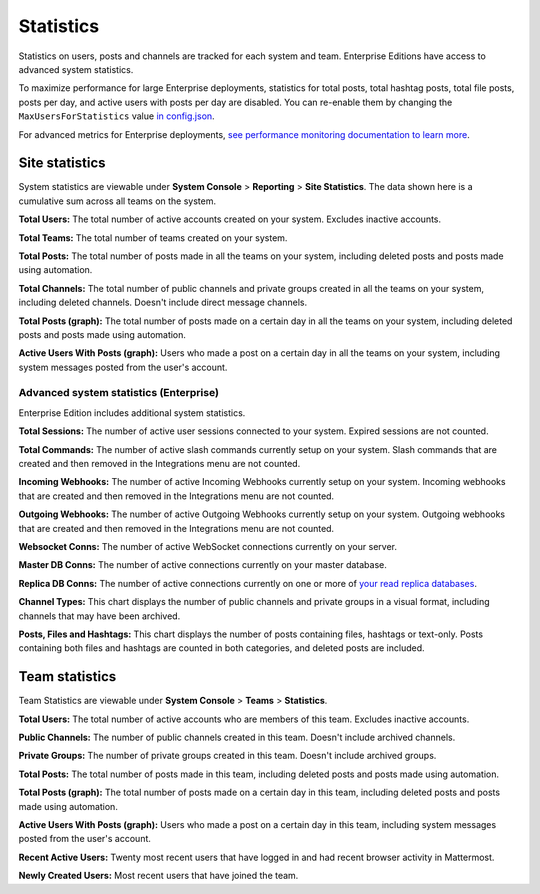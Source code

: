 Statistics
================

Statistics on users, posts and channels are tracked for each system and team. Enterprise Editions have access to advanced system statistics.

To maximize performance for large Enterprise deployments, statistics for total posts, total hashtag posts, total file posts, posts per day, and active users with posts per day are disabled. You can re-enable them by changing the ``MaxUsersForStatistics`` value `in config.json <https://docs.mattermost.com/administration/config-settings.html#max-users-for-statistics>`_.

For advanced metrics for Enterprise deployments, `see performance monitoring documentation to learn more <http://docs.mattermost.com/deployment/metrics.html>`_.

Site statistics
-----------------

System statistics are viewable under **System Console** > **Reporting** > **Site Statistics**. The data shown here is a cumulative sum
across all teams on the system.

**Total Users:** The total number of active accounts created on your system. Excludes inactive accounts.

**Total Teams:** The total number of teams created on your system.

**Total Posts:** The total number of posts made in all the teams on your system, including deleted posts and posts made using automation.

**Total Channels:** The total number of public channels and private groups created in all the teams on your system, including deleted channels. Doesn't include direct message channels.

**Total Posts (graph):** The total number of posts made on a certain day in all the teams on your system, including deleted posts and posts made using automation.

**Active Users With Posts (graph):** Users who made a post on a certain day in all the teams on your system, including system messages posted from the user's account.

Advanced system statistics (Enterprise)
^^^^^^^^^^^^^^^^^^^^^^^^^^^^^^^^^^^^^^^^^^

Enterprise Edition includes additional system statistics.

**Total Sessions:** The number of active user sessions connected to your system. Expired sessions are not counted.

**Total Commands:** The number of active slash commands currently setup on your system. Slash commands that are created and then removed in the Integrations menu are not counted.

**Incoming Webhooks:** The number of active Incoming Webhooks currently setup on your system. Incoming webhooks that are created and then removed in the Integrations menu are not counted.

**Outgoing Webhooks:** The number of active Outgoing Webhooks currently setup on your system. Outgoing webhooks that are created and then removed in the Integrations menu are not counted.

**Websocket Conns:** The number of active WebSocket connections currently on your server.

**Master DB Conns:** The number of active connections currently on your master database.

**Replica DB Conns:** The number of active connections currently on one or more of `your read replica databases <https://docs.mattermost.com/deployment/cluster.html#database-configuration>`_.

**Channel Types:** This chart displays the number of public channels and private groups in a visual format, including channels that may have been archived.

**Posts, Files and Hashtags:** This chart displays the number of posts containing files, hashtags or text-only. Posts containing both files and hashtags are counted in both categories, and deleted posts are included.

Team statistics
---------------

Team Statistics are viewable under **System Console** > **Teams** > **Statistics**.

**Total Users:** The total number of active accounts who are members of this team. Excludes inactive accounts.

**Public Channels:** The number of public channels created in this team. Doesn't include archived channels.

**Private Groups:** The number of private groups created in this team. Doesn't include archived groups.

**Total Posts:** The total number of posts made in this team, including deleted posts and posts made using automation.

**Total Posts (graph):** The total number of posts made on a certain day in this team, including deleted posts and posts made using automation.

**Active Users With Posts (graph):** Users who made a post on a certain day in this team, including system messages posted from the user's account.

**Recent Active Users:** Twenty most recent users that have logged in and had recent browser activity in Mattermost.

**Newly Created Users:** Most recent users that have joined the team.

